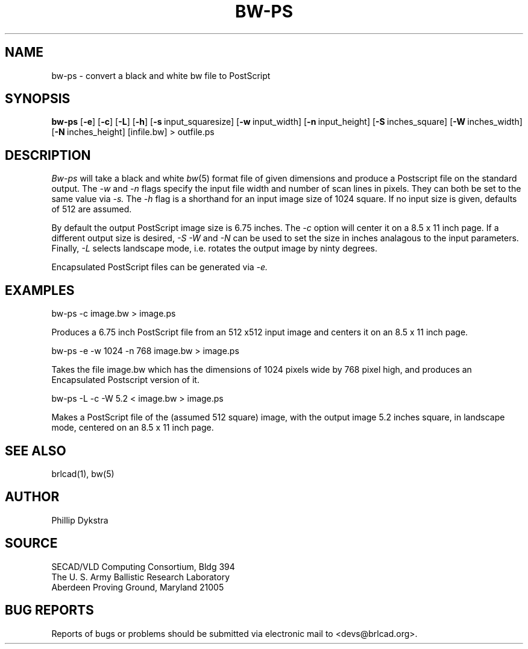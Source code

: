 .TH BW-PS 1 BRL-CAD
.\"                        B W - P S . 1
.\" BRL-CAD
.\"
.\" Copyright (c) 2005 United States Government as represented by
.\" the U.S. Army Research Laboratory.
.\"
.\" This document is made available under the terms of the GNU Free
.\" Documentation License or, at your option, under the terms of the
.\" GNU General Public License as published by the Free Software
.\" Foundation.  Permission is granted to copy, distribute and/or
.\" modify this document under the terms of the GNU Free Documentation
.\" License, Version 1.2 or any later version published by the Free
.\" Software Foundation; with no Invariant Sections, no Front-Cover
.\" Texts, and no Back-Cover Texts.  Permission is also granted to
.\" redistribute this document under the terms of the GNU General
.\" Public License; either version 2 of the License, or (at your
.\" option) any later version.
.\"
.\" You should have received a copy of the GNU Free Documentation
.\" License and/or the GNU General Public License along with this
.\" document; see the file named COPYING for more information.
.\"
.\".\".\"
.SH NAME
bw-ps \- convert a black and white bw file to PostScript
.SH SYNOPSIS
.B bw-ps
.RB [ \-e ]\ [ -c ]
.RB [ \-L ]\ [ -h ]
.RB [ \-s\  input_squaresize]
.RB [ \-w\  input_width]
.RB [ \-n\  input_height]
.RB [ \-S\  inches_square]
.RB [ \-W\  inches_width]
.RB [ \-N\  inches_height]
[infile.bw] \>\ outfile.ps
.SH DESCRIPTION
.I Bw-ps
will take a black and white
.IR bw (5)
format file of given dimensions and produce a Postscript file
on the standard output.
The
.I \-w
and
.I \-n
flags specify the input file width and number of scan lines in pixels.
They can both be set to the same value via
.I \-s.
The
.I \-h
flag is a shorthand for an input image size of 1024 square.
If no input size is given, defaults of 512 are assumed.
.PP
By default the output PostScript image size is 6.75 inches.
The
.I \-c
option will center it on a 8.5 x 11 inch page.
If a different output size is desired,
.I \-S
.I \-W
and
.I \-N
can be used to set the size in inches analagous to the input
parameters.
Finally,
.I \-L
selects landscape mode, i.e. rotates the output image by ninty degrees.
.PP
Encapsulated PostScript files can be generated via
.I \-e.
.SH EXAMPLES
bw-ps -c image.bw > image.ps
.sp
Produces a 6.75 inch PostScript file from an 512 x512 input image
and centers it on an 8.5 x 11 inch page.
.PP
.sp
bw-ps -e -w 1024 -n 768 image.bw > image.ps
.sp
Takes the file image.bw which has the dimensions of 1024 pixels wide
by 768 pixel high, and produces an Encapsulated Postscript version
of it.
.PP
.sp
bw-ps -L -c -W 5.2 < image.bw > image.ps
.sp
Makes a PostScript file of the (assumed 512 square) image, with
the output image 5.2 inches square, in landscape mode, centered
on an 8.5 x 11 inch page.
.SH "SEE ALSO"
brlcad(1), bw(5)
.SH AUTHOR
Phillip Dykstra
.SH SOURCE
SECAD/VLD Computing Consortium, Bldg 394
.br
The U. S. Army Ballistic Research Laboratory
.br
Aberdeen Proving Ground, Maryland  21005
.SH "BUG REPORTS"
Reports of bugs or problems should be submitted via electronic
mail to <devs@brlcad.org>.
